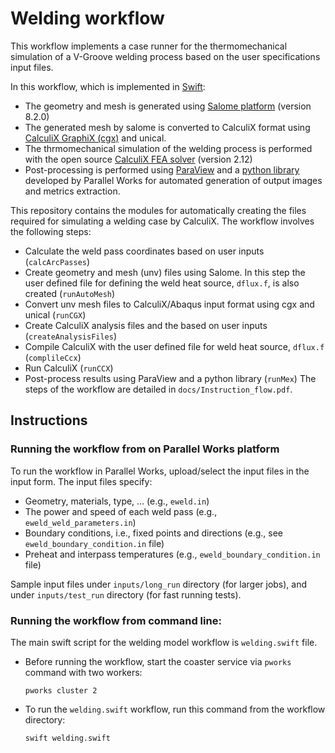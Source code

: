 # To convert to md use this command (org export doesn't work with nested lists:)
# pandoc --from org --to markdown_github  Readme0.org -s -o Readme0.md
#+OPTIONS: toc:nil
#+OPTIONS: ^:nil

* Welding workflow 
  This workflow implements a case runner for the thermomechanical simulation of a V-Groove welding
  process based on the user specifications input files.
  
  In this workflow, which is implemented in [[http://swift-lang.org/main/][Swift]]:
   - The geometry and mesh is generated using [[http://www.salome-platform.org/][Salome platform]] (version 8.2.0)
   - The generated mesh by salome is converted to CalculiX format using [[http://www.dhondt.de/][CalculiX GraphiX (cgx)]] and unical.
   - The thrmomechanical simulation of the welding process is performed with the open source [[http://www.dhondt.de/][CalculiX FEA solver]] (version 2.12)
   - Post-processing is performed using [[https://www.paraview.org/][ParaView]] and a [[https://github.com/parallelworks/MetricExtraction][python library]] developed by Parallel Works for automated generation of output images and metrics extraction.

  This repository contains the modules for automatically creating the  files required for 
  simulating a welding case by CalculiX.
  The workflow involves the following steps:
  - Calculate the weld pass coordinates based on user inputs (=calcArcPasses=)
  - Create geometry and mesh (unv) files using Salome. In this step the user defined 
	file for defining the weld heat source, =dflux.f=, is  also created (=runAutoMesh=)
  - Convert unv mesh files to CalculiX/Abaqus input format using cgx and unical (=runCGX=)
  - Create CalculiX analysis files and the  based on user inputs (=createAnalysisFiles=)
  - Compile CalculiX with the user defined file for weld heat source, =dflux.f= (=complileCcx=)
  - Run CalculiX (=runCCX=)
  - Post-process results using ParaView and a python library (=runMex=)
	The steps of the workflow are detailed in  =docs/Instruction_flow.pdf=.
  
** Instructions
*** Running the workflow from on Parallel Works platform   
	To run the workflow in Parallel Works, upload/select the input files in the input form. 
	The input files specify:
	- Geometry, materials, type, ... (e.g., =eweld.in=)
	- The power and speed of each weld pass (e.g., =eweld_weld_parameters.in=)
	- Boundary conditions, i.e., fixed points and directions (e.g., see =eweld_boundary_condition.in= file)
	- Preheat and interpass temperatures (e.g., =eweld_boundary_condition.in= file)
	Sample input files under =inputs/long_run= directory (for larger jobs), 
	and under =inputs/test_run= directory (for fast running tests).
*** Running the workflow from command line:
   The main swift script for the welding model workflow is =welding.swift= file.
   - Before running the workflow, start the coaster service via =pworks= command with two workers:
	 #+BEGIN_EXAMPLE
	 pworks cluster 2 
	 #+END_EXAMPLE
   - To run the =welding.swift= workflow, run this command from the workflow
	 directory: 
	 #+BEGIN_EXAMPLE
	 swift welding.swift
	 #+END_EXAMPLE




